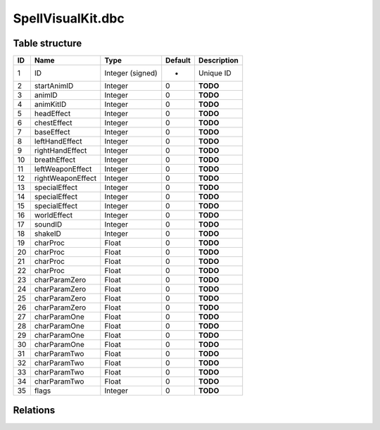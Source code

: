 .. _file-formats-dbc-spellvisualkit:

==================
SpellVisualKit.dbc
==================

Table structure
---------------

+------+---------------------+--------------------+-----------+---------------+
| ID   | Name                | Type               | Default   | Description   |
+======+=====================+====================+===========+===============+
| 1    | ID                  | Integer (signed)   | -         | Unique ID     |
+------+---------------------+--------------------+-----------+---------------+
| 2    | startAnimID         | Integer            | 0         | **TODO**      |
+------+---------------------+--------------------+-----------+---------------+
| 3    | animID              | Integer            | 0         | **TODO**      |
+------+---------------------+--------------------+-----------+---------------+
| 4    | animKitID           | Integer            | 0         | **TODO**      |
+------+---------------------+--------------------+-----------+---------------+
| 5    | headEffect          | Integer            | 0         | **TODO**      |
+------+---------------------+--------------------+-----------+---------------+
| 6    | chestEffect         | Integer            | 0         | **TODO**      |
+------+---------------------+--------------------+-----------+---------------+
| 7    | baseEffect          | Integer            | 0         | **TODO**      |
+------+---------------------+--------------------+-----------+---------------+
| 8    | leftHandEffect      | Integer            | 0         | **TODO**      |
+------+---------------------+--------------------+-----------+---------------+
| 9    | rightHandEffect     | Integer            | 0         | **TODO**      |
+------+---------------------+--------------------+-----------+---------------+
| 10   | breathEffect        | Integer            | 0         | **TODO**      |
+------+---------------------+--------------------+-----------+---------------+
| 11   | leftWeaponEffect    | Integer            | 0         | **TODO**      |
+------+---------------------+--------------------+-----------+---------------+
| 12   | rightWeaponEffect   | Integer            | 0         | **TODO**      |
+------+---------------------+--------------------+-----------+---------------+
| 13   | specialEffect       | Integer            | 0         | **TODO**      |
+------+---------------------+--------------------+-----------+---------------+
| 14   | specialEffect       | Integer            | 0         | **TODO**      |
+------+---------------------+--------------------+-----------+---------------+
| 15   | specialEffect       | Integer            | 0         | **TODO**      |
+------+---------------------+--------------------+-----------+---------------+
| 16   | worldEffect         | Integer            | 0         | **TODO**      |
+------+---------------------+--------------------+-----------+---------------+
| 17   | soundID             | Integer            | 0         | **TODO**      |
+------+---------------------+--------------------+-----------+---------------+
| 18   | shakeID             | Integer            | 0         | **TODO**      |
+------+---------------------+--------------------+-----------+---------------+
| 19   | charProc            | Float              | 0         | **TODO**      |
+------+---------------------+--------------------+-----------+---------------+
| 20   | charProc            | Float              | 0         | **TODO**      |
+------+---------------------+--------------------+-----------+---------------+
| 21   | charProc            | Float              | 0         | **TODO**      |
+------+---------------------+--------------------+-----------+---------------+
| 22   | charProc            | Float              | 0         | **TODO**      |
+------+---------------------+--------------------+-----------+---------------+
| 23   | charParamZero       | Float              | 0         | **TODO**      |
+------+---------------------+--------------------+-----------+---------------+
| 24   | charParamZero       | Float              | 0         | **TODO**      |
+------+---------------------+--------------------+-----------+---------------+
| 25   | charParamZero       | Float              | 0         | **TODO**      |
+------+---------------------+--------------------+-----------+---------------+
| 26   | charParamZero       | Float              | 0         | **TODO**      |
+------+---------------------+--------------------+-----------+---------------+
| 27   | charParamOne        | Float              | 0         | **TODO**      |
+------+---------------------+--------------------+-----------+---------------+
| 28   | charParamOne        | Float              | 0         | **TODO**      |
+------+---------------------+--------------------+-----------+---------------+
| 29   | charParamOne        | Float              | 0         | **TODO**      |
+------+---------------------+--------------------+-----------+---------------+
| 30   | charParamOne        | Float              | 0         | **TODO**      |
+------+---------------------+--------------------+-----------+---------------+
| 31   | charParamTwo        | Float              | 0         | **TODO**      |
+------+---------------------+--------------------+-----------+---------------+
| 32   | charParamTwo        | Float              | 0         | **TODO**      |
+------+---------------------+--------------------+-----------+---------------+
| 33   | charParamTwo        | Float              | 0         | **TODO**      |
+------+---------------------+--------------------+-----------+---------------+
| 34   | charParamTwo        | Float              | 0         | **TODO**      |
+------+---------------------+--------------------+-----------+---------------+
| 35   | flags               | Integer            | 0         | **TODO**      |
+------+---------------------+--------------------+-----------+---------------+

Relations
---------
